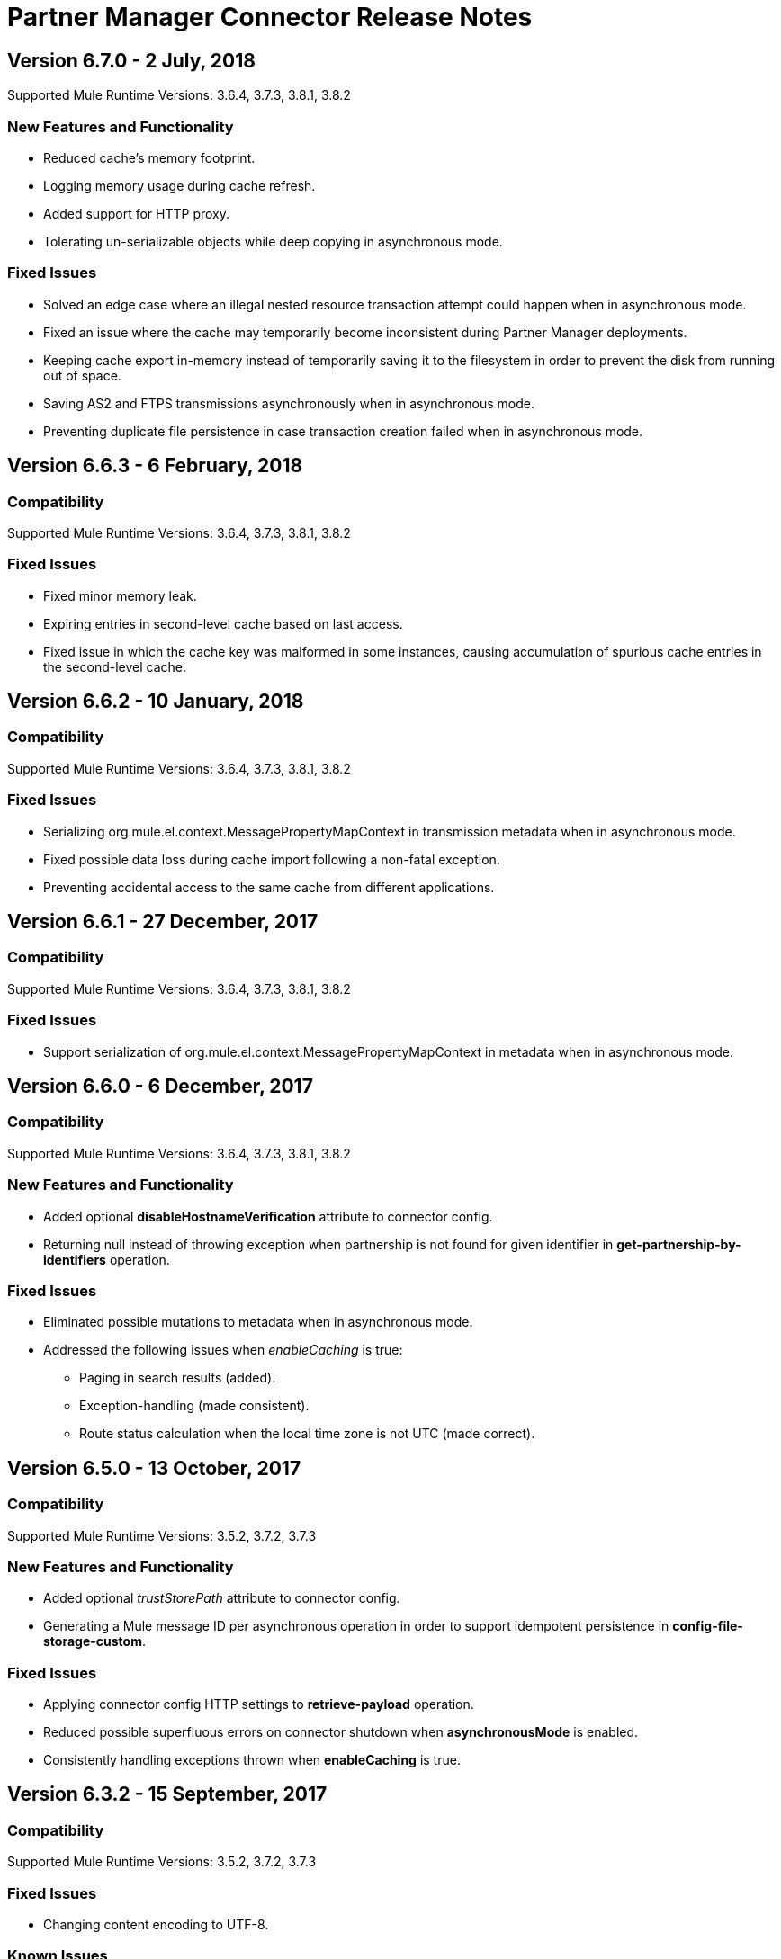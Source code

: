 = Partner Manager Connector Release Notes
:keywords: partner manager, connector, release notes, b2b

////

== Active Versions

* <<Version 6.4.1 - 14 September 2017>>
* <<Version 6.4.0 - 8 September 2017>>
* <<Version 6.3.2 - 15 September 2017>>
* <<Version 6.3.1 - 9 August 2017>>
* <<Version 6.3.0 - 4 August 2017>>
* <<Version 6.2.0 - 24 July 2017>>
* <<Version 6.1.2 - 12 July 2017>>
* <<Version 6.1.1 - 19 June 2017>>
* <<Version 6.1.0 - May 25 2017>>
* <<Version 6.0.1 - May 11 2017>>
* <<Version 6.0.0 - May 4 2017>>
* <<Version 5.3.0 - April 10 2017>>

////

== Version 6.7.0 - 2 July, 2018

Supported Mule Runtime Versions: 3.6.4, 3.7.3, 3.8.1, 3.8.2

=== New Features and Functionality

* Reduced cache's memory footprint.
* Logging memory usage during cache refresh.
* Added support for HTTP proxy.
* Tolerating un-serializable objects while deep copying in asynchronous mode.

=== Fixed Issues

* Solved an edge case where an illegal nested resource transaction attempt could happen when in asynchronous mode.
* Fixed an issue where the cache may temporarily become inconsistent during Partner Manager deployments.
* Keeping cache export in-memory instead of temporarily saving it to the filesystem in order to prevent the disk from running out of space.
* Saving AS2 and FTPS transmissions asynchronously when in asynchronous mode.
* Preventing duplicate file persistence in case transaction creation failed when in asynchronous mode.


== Version 6.6.3 - 6 February, 2018

=== Compatibility

Supported Mule Runtime Versions: 3.6.4, 3.7.3, 3.8.1, 3.8.2

=== Fixed Issues

* Fixed minor memory leak.
* Expiring entries in second-level cache based on last access.
* Fixed issue in which the cache key was malformed in some instances, causing accumulation of spurious cache entries in the second-level cache.


== Version 6.6.2 - 10 January, 2018

=== Compatibility

Supported Mule Runtime Versions: 3.6.4, 3.7.3, 3.8.1, 3.8.2

=== Fixed Issues

* Serializing org.mule.el.context.MessagePropertyMapContext in transmission metadata when in asynchronous mode.
* Fixed possible data loss during cache import following a non-fatal exception.
* Preventing accidental access to the same cache from different applications.


== Version 6.6.1 - 27 December, 2017

=== Compatibility

Supported Mule Runtime Versions: 3.6.4, 3.7.3, 3.8.1, 3.8.2

=== Fixed Issues

* Support serialization of org.mule.el.context.MessagePropertyMapContext in metadata when in asynchronous mode.


== Version 6.6.0 - 6 December, 2017

=== Compatibility

Supported Mule Runtime Versions: 3.6.4, 3.7.3, 3.8.1, 3.8.2

=== New Features and Functionality

* Added optional *disableHostnameVerification* attribute to connector config.
* Returning null instead of throwing exception when partnership is not found for given identifier in *get-partnership-by-identifiers* operation.

=== Fixed Issues

* Eliminated possible mutations to metadata when in asynchronous mode.

* Addressed the following issues when _enableCaching_ is true:
** Paging in search results (added).
** Exception-handling (made consistent).
** Route status calculation when the local time zone is not UTC (made correct).


== Version 6.5.0 - 13 October, 2017

=== Compatibility

Supported Mule Runtime Versions: 3.5.2, 3.7.2, 3.7.3

=== New Features and Functionality

* Added optional _trustStorePath_ attribute to connector config.
* Generating a Mule message ID per asynchronous operation in order to support idempotent persistence in *config-file-storage-custom*.

=== Fixed Issues

* Applying connector config HTTP settings to *retrieve-payload* operation.
* Reduced possible superfluous errors on connector shutdown when *asynchronousMode* is enabled.
* Consistently handling exceptions thrown when *enableCaching* is true.


== Version 6.3.2 - 15 September, 2017

=== Compatibility

Supported Mule Runtime Versions: 3.5.2, 3.7.2, 3.7.3

=== Fixed Issues

* Changing content encoding to UTF-8.

=== Known Issues

* Multiple configurations are not supported when *asynchronousMode* is enabled.


== Version 6.4.1 - 14 September, 2017

=== Compatibility

Supported Mule Runtime Versions: 3.5.2, 3.7.2, 3.7.3

=== Fixed Issues

* Changing content encoding to UTF-8.


== Version 6.4.0 - 8 September, 2017

=== Compatibility

Supported Mule Runtime Versions: 3.5.2, 3.7.2, 3.7.3

=== New Features and Functionality

* Added optional _queueName_ attribute to connector config.
* Added _numberOfThreads_ attribute to connector config.

=== Fixed Issues

* Preventing runaway cache refresh thread after connector is stopped.
* Fixed bug where the wrong environments ID is used when having multiple connector cache-enabled instances.
* Fixed deserialization/serialization errors when a persistent queue manager is used for asynchronous mode.
* Improved asynchronous mode performance.
* Eliminated possible mutations to original Mule event when in asynchronous mode.
* Supporting multiple configurations when *asynchronousMode* is enabled.
* Fixed locking issue across cache instances while refreshing.
* Improved caching performance.

== Version 6.3.1 - 9 August, 2017

=== Compatibility

Supported Mule Runtime Versions: 3.5.2, 3.7.2, 3.7.3

=== Fixed Issues

* Calculating correct route status when caching is enabled.

=== Known Issues

* Multiple configurations are not supported when *asynchronousMode* is enabled.


== Version 6.3.0 - 4 August, 2017

=== Compatibility

Supported Mule Runtime Versions: 3.5.2, 3.7.2, 3.7.3

=== New Features and Functionality

* Added _routeStatus_ attribute to _evaluate-transaction-release-status_ operation.

=== Fixed Issues

* Fixed inconsistent behavior and _NoClassDefFoundError_ exception when caching is enabled.

=== Known Issues

* Multiple configurations are not supported when *asynchronousMode* is enabled.


== Version 6.2.0 - 24 July, 2017

=== Compatibility

Supported Mule Runtime Versions: 3.5.2, 3.7.2, 3.7.3

=== New Features and Functionality

* Added support for retries.
* Skipping export download for cache refresh if no changes were made to configuration.

=== Fixed Issues

* Fixed caching issue where a result with multiple items could lead to missing nested objects if the nested objects have the same ID.
* Solved bug where _evaluate-transaction-release-status_ attempts to evaluate _target_ attribute at the wrong time.

=== Known Issues

* Multiple configurations are not supported when *asynchronousMode* is enabled.


== Version 6.1.2 - 12 July, 2017

=== Compatibility

Supported Mule Runtime Versions: 3.5.2, 3.7.2, 3.7.3

=== Fixed Issues

* Fixed race condition which allowed duplicate refresh threads.
* Fixed issue where inboundFormatOptions and outboundFormatOptions in documentDefinition is empty when caching is enabled.
* Reduced garbage collection overhead when caching is enabled.
* Searching error codes from Trading Partner Manager instead of Tracker.
* Release status returned from _evaluate-transaction-release-status_ can now be saved in any location and not just in _b2bTransmissionSession_.

=== Known Issues

* Multiple configurations are not supported when *asynchronousMode* is enabled.


== Version 6.1.1 - 19 June, 2017

=== Compatibility

Supported Mule Runtime Versions: 3.5.2, 3.7.2, 3.7.3

=== Fixed Issues

* Improved cache performance.
* Revised HTTP connection TTL in order to reduce the risk of cached DNS entries becoming stale.

=== Known Issues

* Multiple configurations are not supported when *asynchronousMode* is enabled.


== Version 6.1.0 - May 25, 2017

=== Compatibility

Supported Mule Runtime Versions: 3.5.2, 3.7.2, 3.7.3

=== New Features and Functionality

* Added *cacheMaxExportTries* option to connector config.

=== Fixed Issues

* Fixed broken behavior in unique control number enforcement of EDIFACT and X12 documents.
* Made query attribute in *search* optional.
* Export download no longer continues indefinitely when the number of download attempts exceeds fifteen.

=== Known Issues

* Multiple configurations are not supported when *asynchronousMode* is enabled.


== Version 6.0.1 - May 11, 2017

=== Compatibility

Supported Mule Runtime Versions: 3.5.2, 3.7.2, 3.7.3

=== Fixed Issues

* Turned on TLS hostname verification in *retrieve-payload*.
* Permitting at most a single refresh thread when caching is enabled.
* Closing idle HTTP connections.

=== Known Issues

* Multiple configurations are not supported when *asynchronousMode* is enabled.
* Broken with Maven.


== Version 6.0.0 - May 4, 2017

=== Compatibility

Supported Mule Runtime Versions: 3.5.2, 3.7.2, 3.7.3

=== New Features and Functionality

* Re-written support for caching and exposed it as connector config option.
* Added _connectTimeout_, _connectionRequestTimeout_, and _socketTimeout_ to configuration.

=== Known Issues

* Multiple configurations are not supported when *asynchronousMode* is enabled.
* Broken with Maven.

=== Migrating from Older Versions

* Results returned from _Search_ operation are no longer wrapped.
* Use _search_ instead of _get-error-codes_ to get error codes.


== Version 5.3.0 - April 10, 2017

=== Compatibility

Supported Mule Runtime Versions: 3.5.2, 3.7.2, 3.7.3

=== New Features and Functionality

Added operations to:

* Start errors notification.
* End errors notification (that is, notification sent).
* Start transactions release (when a transaction has been on-hold, this starts the process of returning the transaction to active processing).
* End transactions release (that is, complete return to active processing).
* Evaluate transaction release status.

=== Known Issues

* Multiple configurations are not supported when *asynchronousMode* is enabled.


== Version 5.2.0 - March 22 2017

=== Compatibility

Supported Mule Runtime Versions: 3.5.2, 3.7.2, 3.7.3

=== New Features and Functionality

Added:

* Error resource for Search Operation.
* Ability to harvest properties using lookup table searches.
* Operations to:
** Retrieve error codes.
** Return events for a transaction.
** Search partner details by identifier.
** Retrieve payloads using security configuration scheme.

=== Fixed Issues

Improved *asynchronousMode* performance.

=== Known Issues

* Multiple configurations are not supported when *asynchronousMode* is enabled.


== Version 5.1.0 - March 1, 2017

=== Compatibility

Supported Mule Runtime Versions: 3.5.2, 3.6.1, 3.7.2, 3.7.3

=== New Features and Functionality

*harvest-document-properties* operation.

=== Fixed Issues

*ClassCastException* no longer happens when attempting to read an XML document from *java.io.InputStream*.

=== Known Issues

* Multiple configurations are not supported when *asynchronousMode* is enabled.


== Version 5.0.0 - February 23, 2017

=== Compatibility

Supported Mule Runtime Versions: 3.5.2, 3.6.1, 3.7.2, 3.7.3

=== New Features and Functionality

* Added support for asynchronous tracking.
* Removed _lastEventId_ entry from _b2bTransmissionSession_ flow variable.
* Added support for parent transactions.
* Made _toPartyIdentifier_ optional in _resolve-routes_ operation.
* Allowing the maximum number of HTTP connections to each Partner Manager service to be configurable.
* Adding support for route filtering by properties.

=== Migrating from Older Versions

* Replace references to lastEventId with transactionId.

=== Known Issues

* Multiple configs are not supported when *asynchronousMode* is enabled.


== Version 4.0.1 - April 6, 2017

=== Compatibility

Supported Mule Runtime Versions: 3.5.2, 3.6.1, 3.7.2, 3.7.3

=== Fixed Issues

* Fixed SE-5706.


== Version 4.0.0 - December 13, 2016

=== Compatibility

Supported Mule Runtime Versions: 3.5.2, 3.6.1, 3.7.2, 3.7.3

=== New Features and Functionality

* Added *update-transaction-status* operation.
* Removed deprecated *transportType* attribute in *resolve-routes* operation.
* Added *harvest-endpoint-properties* operation.
* Added ability to *track-document* operation to harvest properties.
* Added *propagate-endpoint-properties* operation.
* Added *lookup* operation.

=== Migrating from Older Versions

* Remove *transportType* attribute in *resolve-routes* operation.


== Version 3.1.0 - November 11, 2016

=== Compatibility

Supported Mule Runtime Versions: 3.5.2, 3.6.1, 3.7.2, 3.7.3

=== New Features and Functionality

* Added support for RosettaNet.
* Added document property harvesting.

=== Fixed Issues

* Fixed NullPointerException happening when. *config-file-storage-custom* is used with EDIFACT or X12 module.
* Permitting *partnerIdentifier* in *track-document* operation to override party identifiers in EDI documents.
* Optimized caching.


== Version 3.0.0 - September 22, 2016

=== Compatibility

Supported Mule Runtime Versions: 3.5.2, 3.6.1, 3.7.2, 3.7.3

=== Migrating from Older Versions

* Rename *document* attribute in *track-document* operation to *document-ref*.
* Rename *partnerIdentifier* attribute in *resolve-routes* operation to *fromPartyIdentifier*.
* Rename *partnerIdentifierType* attribute in *resolve-routes* operation to *partyIdentifierType*.

=== New Features and Functionality

* Added document definition to list of resources that can be searched.
* Added *count*, *offset*, *orderBy*, and *descending* attributes to *search* operation.
* Added *toPartyIdentifier* attribute to *resolve-routes* operation.

=== Fixed Issues

* Fixed issue where maps representing X12 and EDIFACT documents cannot be processed.
* Fixed issue in resolve-routes operation where standard instead of version is passed to query parameter.
* Propagating message properties to flow set in *config-file-storage-custom* config.
* Ensuring HTTP connections are closed in instances where no content is returned.
* Fixed issue where byte stream is mistakenly serialized to string when content is saved to custom file storage.
* Removed test connectivity check on connector start up to make error message more friendly when testing the connection from Anypoint Studio.


== Version 2.0.0 - July 8, 2016

=== Compatibility

Supported Mule Runtime Versions: 3.5.2, 3.6.1, 3.7.2, 3.7.3

=== New Features and Functionality

* Renamed *executionId* in *b2bTransmissionSession* to *transactionId*.
* Added support for reporting errors to Anypoint Partner Manager.
* Added operation for searching.
* Added operation for resolving routes.
* Added operation for tracking documents.
* Added operations for replaying transactions.
* Including last event ID in *b2bTransmissionSession* flowVar.
* Removed *formatType* and *toPartyIdentifier* attributes from *track-transmission* operation.
* Renamed *fromPartyIdentifier* attribute to *partnerIdentifier* and content attribute to *file* in *track-transmission* operation.
* Added *transport* attribute to *track-transmission* operation.


== Version 1.0.0 - December 22, 2015

=== Compatibility

Supported Mule Runtime Versions: 3.5.2, 3.6.1, 3.7.2, 3.7.3

=== New Features and Functionality

- Added facility to test connection.
- Renamed connector to Partner Manager Connector.
- Renamed environment attribute to environmentId and removed default value.
- Caching options.

